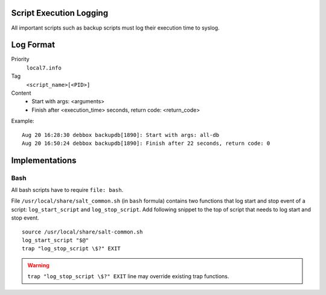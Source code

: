 .. Copyright (c) 2014, Diep Pham
.. All rights reserved.
..
.. Redistribution and use in source and binary forms, with or without
.. modification, are permitted provided that the following conditions are met:
..
..     1. Redistributions of source code must retain the above copyright notice,
..        this list of conditions and the following disclaimer.
..     2. Redistributions in binary form must reproduce the above copyright
..        notice, this list of conditions and the following disclaimer in the
..        documentation and/or other materials provided with the distribution.
..
.. Neither the name of Diep Pham  nor the names of its contributors may be used
.. to endorse or promote products derived from this software without specific
.. prior written permission.
..
.. THIS SOFTWARE IS PROVIDED BY THE COPYRIGHT HOLDERS AND CONTRIBUTORS "AS IS"
.. AND ANY EXPRESS OR IMPLIED WARRANTIES, INCLUDING, BUT NOT LIMITED TO,
.. THE IMPLIED WARRANTIES OF MERCHANTABILITY AND FITNESS FOR A PARTICULAR
.. PURPOSE ARE DISCLAIMED. IN NO EVENT SHALL THE COPYRIGHT OWNER OR CONTRIBUTORS
.. BE LIABLE FOR ANY DIRECT, INDIRECT, INCIDENTAL, SPECIAL, EXEMPLARY, OR
.. CONSEQUENTIAL DAMAGES (INCLUDING, BUT NOT LIMITED TO, PROCUREMENT OF
.. SUBSTITUTE GOODS OR SERVICES; LOSS OF USE, DATA, OR PROFITS; OR BUSINESS
.. INTERRUPTION) HOWEVER CAUSED AND ON ANY THEORY OF LIABILITY, WHETHER IN
.. CONTRACT, STRICT LIABILITY, OR TORT (INCLUDING NEGLIGENCE OR OTHERWISE)
.. ARISING IN ANY WAY OUT OF THE USE OF THIS SOFTWARE, EVEN IF ADVISED OF THE
.. POSSIBILITY OF SUCH DAMAGE.

Script Execution Logging
========================

All important scripts such as backup scripts must log their execution
time to syslog.

Log Format
==========

Priority
  ``local7.info``

Tag
  ``<script_name>[<PID>]``

Content
  - Start with args: <arguments>
  - Finish after <execution_time> seconds, return code: <return_code>

Example::

  Aug 20 16:28:30 debbox backupdb[1890]: Start with args: all-db
  Aug 20 16:50:24 debbox backupdb[1890]: Finish after 22 seconds, return code: 0

Implementations
===============

Bash
----

All bash scripts have to require ``file: bash``.

File ``/usr/local/share/salt_common.sh`` (in ``bash`` formula)
contains two functions that log start and stop event of a script:
``log_start_script`` and ``log_stop_script``. Add following snippet to
the top of script that needs to log start and stop event.

::

   source /usr/local/share/salt-common.sh
   log_start_script "$@"
   trap "log_stop_script \$?" EXIT

.. warning::

   ``trap "log_stop_script \$?" EXIT`` line may override existing trap
   functions.
